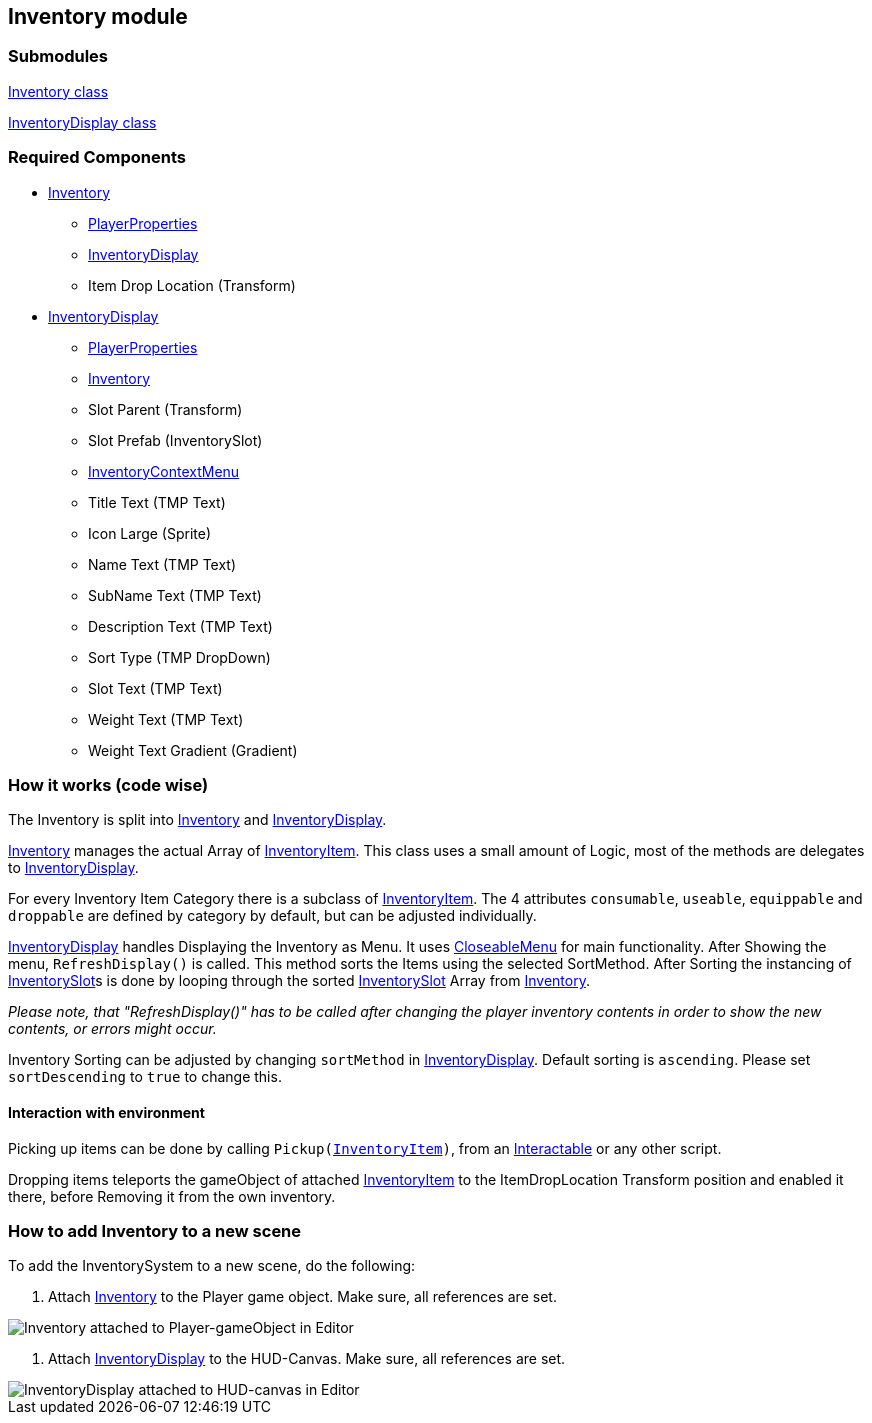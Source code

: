== Inventory module


=== Submodules
link:Inventory.adoc[Inventory class]

link:InventoryDisplay.adoc[InventoryDisplay class]

=== Required Components
* link:Inventory.adoc[Inventory]
	** link:../Player/PlayerProperties.adoc[PlayerProperties]
	** link:InventoryDisplay.adoc[InventoryDisplay]
	** Item Drop Location (Transform)
* link:InventoryDisplay.adoc[InventoryDisplay]
	** link:../Player/PlayerProperties.adoc[PlayerProperties]
	** link:Inventory.adoc[Inventory]
	** Slot Parent (Transform)
	** Slot Prefab (InventorySlot)
	** link:../Menu/InventoryContextMenu.adoc[InventoryContextMenu]
	** Title Text (TMP Text)
	
	** Icon Large (Sprite)
	** Name Text (TMP Text)
	** SubName Text (TMP Text)
	** Description Text (TMP Text)
	** Sort Type (TMP DropDown)
	
	** Slot Text (TMP Text)
	** Weight Text (TMP Text)
	** Weight Text Gradient (Gradient)


=== How it works (code wise)

The Inventory is split into link:Inventory.adoc[Inventory] and link:InventoryDisplay.adoc[InventoryDisplay].

link:Inventory.adoc[Inventory] manages the actual Array of link:InventoryItem.adoc[InventoryItem].
This class uses a small amount of Logic, most of the methods are delegates to link:InventoryDisplay.adoc[InventoryDisplay].

For every Inventory Item Category there is a subclass of link:InventoryItem.adoc[InventoryItem].
The 4 attributes `consumable`, `useable`, `equippable` and `droppable` are defined by category by default, but can be adjusted individually.

link:InventoryDisplay.adoc[InventoryDisplay] handles Displaying the Inventory as Menu. It uses link:../Menu/CloseableMenu.adoc[CloseableMenu] for main functionality.
After Showing the menu, `RefreshDisplay()` is called. This method sorts the Items using the selected SortMethod. After Sorting the instancing of 
link:InventorySlot.adoc[InventorySlot]s is done by looping through the sorted link:InventorySlot.adoc[InventorySlot] Array from link:Inventory.adoc[Inventory].

_Please note, that "RefreshDisplay()" has to be called after changing the player inventory contents in order to show the new contents, or errors might occur._

Inventory Sorting can be adjusted by changing `sortMethod` in link:InventoryDisplay.adoc[InventoryDisplay]. Default sorting is `ascending`. Please set `sortDescending` to `true` to change this.

==== Interaction with environment

Picking up items can be done by calling `Pickup(link:InventoryItem.adoc[InventoryItem])`, from an link:../Interaction/Interactable.adoc[Interactable] or any other script.

Dropping items teleports the gameObject of attached link:InventoryItem.adoc[InventoryItem] to the ItemDropLocation Transform position and enabled it there, before Removing it from the own inventory.

=== How to add Inventory to a new scene

To add the InventorySystem to a new scene, do the following:

1. Attach link:Inventory.adoc[Inventory] to the Player game object. Make sure, all references are set.

image::images/InventoryEditor.png[Inventory attached to Player-gameObject in Editor]

2. Attach link:InventoryDisplay.adoc[InventoryDisplay] to the HUD-Canvas. Make sure, all references are set. 

image::images/InventoryDisplayEditor.png[InventoryDisplay attached to HUD-canvas in Editor]



